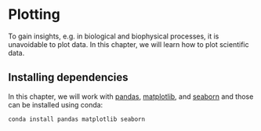 * Plotting
  :PROPERTIES:
  :CUSTOM_ID: plotting
  :END:
To gain insights, e.g. in biological and biophysical processes, it is
unavoidable to plot data. In this chapter, we will learn how to plot
scientific data.

** Installing dependencies
   :PROPERTIES:
   :CUSTOM_ID: installing-dependencies
   :END:
In this chapter, we will work with
[[https://pandas.pydata.org/][pandas]],
[[https://matplotlib.org/][matplotlib]], and
[[https://seaborn.pydata.org/][seaborn]] and those can be installed
using conda:

#+begin_example
conda install pandas matplotlib seaborn
#+end_example
